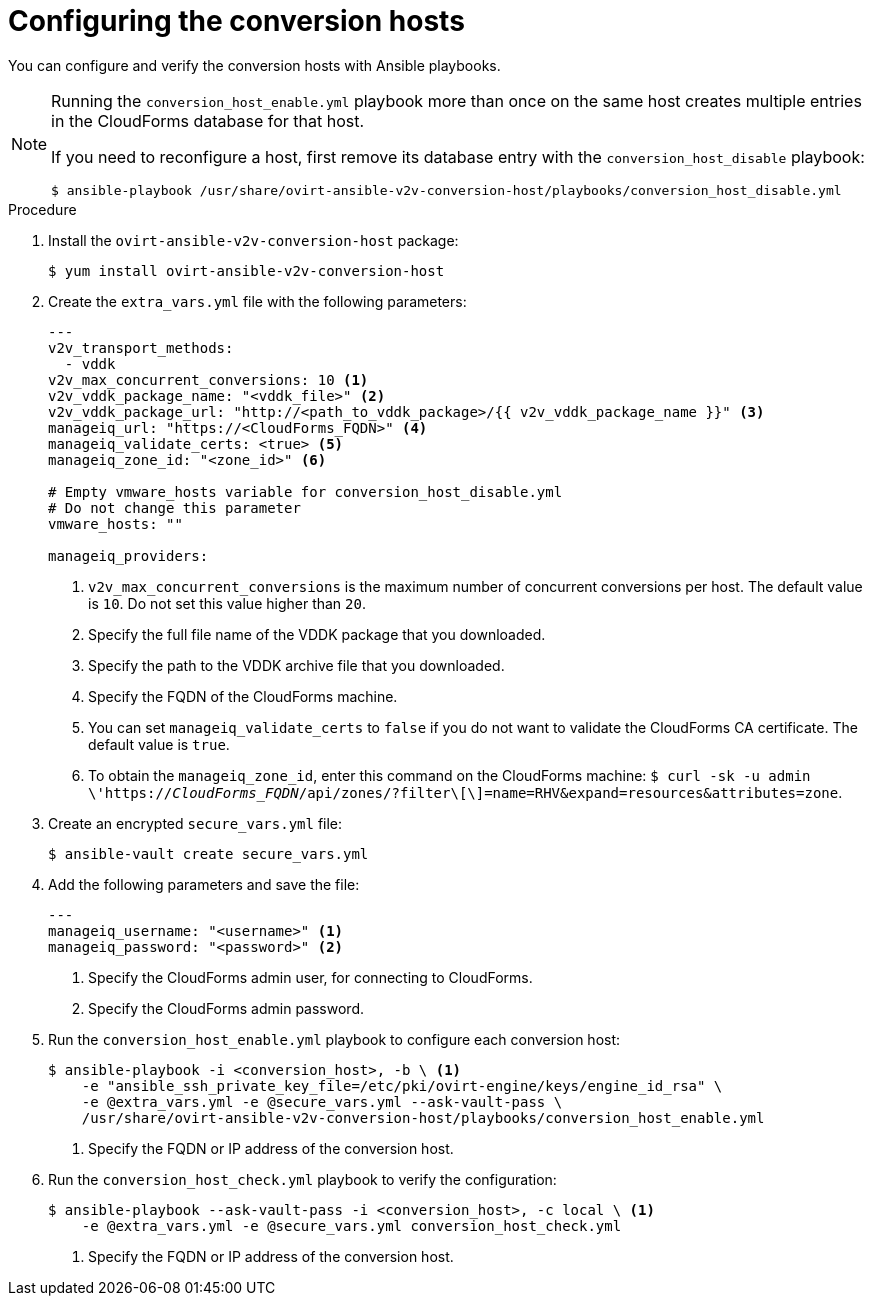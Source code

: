 // Module included in the following assemblies:
//
// IMS_1.1/master.adoc
[id="Configuring_conversion_hosts_for_vddk_with_Ansible-{context}"]
= Configuring the conversion hosts

You can configure and verify the conversion hosts with Ansible playbooks.

ifdef::rhv_1-1[]
If the Red Hat Virtualization host has an existing SSH private key, you must delete the old key manually in `/var/lib/vdsm/.ssh/id_rsa` before running the `conversion_host_enable` playbook. The playbook will not overwrite the old key.
endif::[]

[NOTE]
====
Running the `conversion_host_enable.yml` playbook more than once on the same host creates multiple entries in the CloudForms database for that host.

If you need to reconfigure a host, first remove its database entry with the `conversion_host_disable` playbook:

----
$ ansible-playbook /usr/share/ovirt-ansible-v2v-conversion-host/playbooks/conversion_host_disable.yml
----
====

.Procedure

ifdef::rhv_1-1[]
. Log in to the Manager machine using SSH.
endif::[]
ifdef::osp_1-1[]
. Log in to a conversion host.
endif::[]
. Install the `ovirt-ansible-v2v-conversion-host` package:
+
[options="nowrap" subs="+quotes,verbatim"]
----
$ yum install ovirt-ansible-v2v-conversion-host
----

. Create the `extra_vars.yml` file with the following parameters:
+
[source,yaml]
----
---
ifdef::rhv_1-1[]
v2v_host_type: rhv
endif::[]
ifdef::osp_1-1[]
v2v_host_type: openstack
endif::[]
v2v_transport_methods:
  - vddk
v2v_max_concurrent_conversions: 10 <1>
v2v_vddk_package_name: "<vddk_file>" <2>
v2v_vddk_package_url: "http://<path_to_vddk_package>/{{ v2v_vddk_package_name }}" <3>
ifdef::rhv_1-1[]
manageiq_provider_name: RHV
endif::[]
ifdef::osp_1-1[]
manageiq_provider_name: OpenStack
endif::[]
manageiq_url: "https://<CloudForms_FQDN>" <4>
manageiq_validate_certs: <true> <5>
manageiq_zone_id: "<zone_id>" <6>

# Empty vmware_hosts variable for conversion_host_disable.yml
# Do not change this parameter
vmware_hosts: ""

manageiq_providers:
ifdef::rhv_1-1[]
  - name: "RHV"
    hostname: <Manager> <7>
    connection_configurations:
      - endpoint:
          role: "default"
          certificate_authority: | <8>
            -----BEGIN CERTIFICATE-----
            <MIIDoDCCAoigAwIBAgIBATANBgkqhkiG9w0BAQsFADA9MRswGQYDVQ....>
            -----END CERTIFICATE-----
endif::[]
ifdef::osp_1-1[]
  - name: "_OpenStack_"
    hostname: _controller_node_FQDN_or_IP_address_
    connection_configurations:
      - endpoint:
          role: "default"
          security_protocol: "_ssl_" <7>
          certificate_authority: | <8>
            -----BEGIN TRUSTED CERTIFICATE-----
            _MIIDNzCCAh8CAQEwDQYJKoZIhvcNAQELBQAwYjELMAkGA1UEBhMCVV...._
            -----END TRUSTED CERTIFICATE-----
            -----BEGIN TRUSTED CERTIFICATE-----
            _MIIDlzCCAn+gAwIBAgIJAOP7AaT7dsLYMA0GCSqGSIb3DQEBCwUAMG...._
            -----END TRUSTED CERTIFICATE-----
endif::[]
----
<1> `v2v_max_concurrent_conversions` is the maximum number of concurrent conversions per host. The default value is `10`. Do not set this value higher than `20`.
<2> Specify the full file name of the VDDK package that you downloaded.
<3> Specify the path to the VDDK archive file that you downloaded.
<4> Specify the FQDN of the CloudForms machine.
<5> You can set `manageiq_validate_certs` to `false` if you do not want to validate the CloudForms CA certificate. The default value is `true`.
<6> To obtain the `manageiq_zone_id`, enter this command on the CloudForms machine: `$ curl -sk -u admin \'https://_CloudForms_FQDN_/api/zones/?filter\[\]=name=RHV&expand=resources&attributes=zone`.
ifdef::rhv_1-1[]
<7> Specify the FQDN or IP address of the Manager machine.
<8> Specify the `certificate_authority`, which is stored as `/etc/pki/ovirt-engine/apache-ca.pem` on the Manager machine.
endif::[]
ifdef::osp_1-1[]
<7> You can specify the connection security: `non-ssl`, `ssl-without-validation`, or `ssl`. If you choose `ssl`, add the CA chain (`certificate_authority`).
<8> The CA chain (`certificate_authority`) is a concatenation of two CA files, `/etc/pki/ca-trust/source/anchors/undercloud-cacert.pem` on the undercloud server and `/etc/pki/ca-trust/anchors/overcloud-cacert.pem` on one of the overcloud controllers. If you deploy your own CA chain, use the link:https://access.redhat.com/documentation/en-us/red_hat_openstack_platform/14/html-single/director_installation_and_usage/index#appe-SSLTLS_Certificate_Configuration[chain that signs the Red Hat OpenStack Platform API certificates].
endif::[]

. Create an encrypted `secure_vars.yml` file:
+
----
$ ansible-vault create secure_vars.yml
----

. Add the following parameters and save the file:
+
[source,yaml]
----
---
manageiq_username: "<username>" <1>
manageiq_password: "<password>" <2>
----
<1> Specify the CloudForms admin user, for connecting to CloudForms.
<2> Specify the CloudForms admin password.

. Run the `conversion_host_enable.yml` playbook to configure each conversion host:
+
----
$ ansible-playbook -i <conversion_host>, -b \ <1>
    -e "ansible_ssh_private_key_file=/etc/pki/ovirt-engine/keys/engine_id_rsa" \
    -e @extra_vars.yml -e @secure_vars.yml --ask-vault-pass \
    /usr/share/ovirt-ansible-v2v-conversion-host/playbooks/conversion_host_enable.yml
----
<1> Specify the FQDN or IP address of the conversion host.

. Run the `conversion_host_check.yml` playbook to verify the configuration:
+
----
$ ansible-playbook --ask-vault-pass -i <conversion_host>, -c local \ <1>
    -e @extra_vars.yml -e @secure_vars.yml conversion_host_check.yml
----
<1> Specify the FQDN or IP address of the conversion host.
